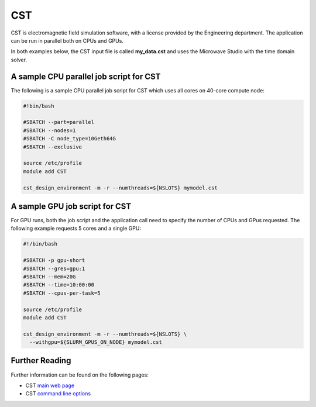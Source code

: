 CST
===

CST is electromagnetic field simulation software, with 
a license provided by the Engineering department. The 
application can be run in parallel both on CPUs and GPUs.

In both examples below, the CST input file is called 
**my_data.cst** and uses the Microwave Studio with the 
time domain solver.

A sample CPU parallel job script for CST
----------------------------------------

The following is a sample CPU parallel job script for 
CST which uses all cores on 40-core compute node:

.. code-block:: bash

  #!bin/bash

  #SBATCH --part=parallel
  #SBATCH --nodes=1
  #SBATCH -C node_type=10Geth64G
  #SBATCH --exclusive

  source /etc/profile
  module add CST

  cst_design_environment -m -r --numthreads=${NSLOTS} mymodel.cst

A sample GPU job script for CST
-------------------------------

For GPU runs, both the job script and the application call need
to specify the number of CPUs and GPus requested. The following example
requests 5 cores and a single GPU:

.. code:: bash

  #!/bin/bash

  #SBATCH -p gpu-short
  #SBATCH --gres=gpu:1
  #SBATCH --mem=20G
  #SBATCH --time=10:00:00
  #SBATCH --cpus-per-task=5

  source /etc/profile
  module add CST

  cst_design_environment -m -r --numthreads=${NSLOTS} \
    --withgpu=${SLURM_GPUS_ON_NODE} mymodel.cst

Further Reading
---------------

Further information can be found on the following pages:

* CST `main web page <https://www.cst.com/>`_

* CST `command line options <https://space.mit.edu/RADIO/CST_online/advanced/commandlineoptions.htm>`_
